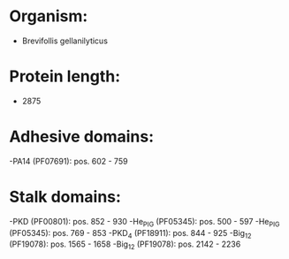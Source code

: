 * Organism:
- Brevifollis gellanilyticus
* Protein length:
- 2875
* Adhesive domains:
-PA14 (PF07691): pos. 602 - 759
* Stalk domains:
-PKD (PF00801): pos. 852 - 930
-He_PIG (PF05345): pos. 500 - 597
-He_PIG (PF05345): pos. 769 - 853
-PKD_4 (PF18911): pos. 844 - 925
-Big_12 (PF19078): pos. 1565 - 1658
-Big_12 (PF19078): pos. 2142 - 2236

